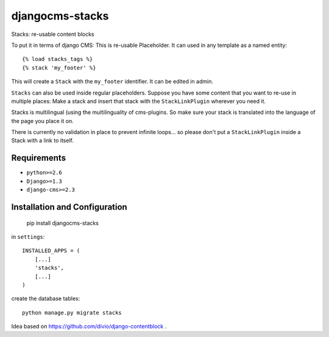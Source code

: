 ================
djangocms-stacks
================


Stacks: re-usable content blocks

To put it in terms of django CMS: This is re-usable Placeholder. It can used in any template as a named entity::

    {% load stacks_tags %}
    {% stack 'my_footer' %}

This will create a ``Stack`` with the ``my_footer`` identifier. It can be edited in admin.

``Stacks`` can also be used inside regular placeholders. Suppose you have some content that you want to re-use in
multiple places: Make a stack and insert that stack with the ``StackLinkPlugin`` wherever you need it.

Stacks is multilingual (using the multilinguality of cms-plugins. So make sure your stack is translated into the
language of the page you place it on.

There is currently no validation in place to prevent infinite loops... so please don't put a ``StackLinkPlugin``
inside a Stack with a link to itself.


Requirements
============

* ``python>=2.6``
* ``Django>=1.3``
* ``django-cms>=2.3``


Installation and Configuration
==============================

    pip install djangocms-stacks

in ``settings``::

    INSTALLED_APPS = (
        [...]
        'stacks',
        [...]
    )

create the database tables::

    python manage.py migrate stacks


Idea based on https://github.com/divio/django-contentblock .
